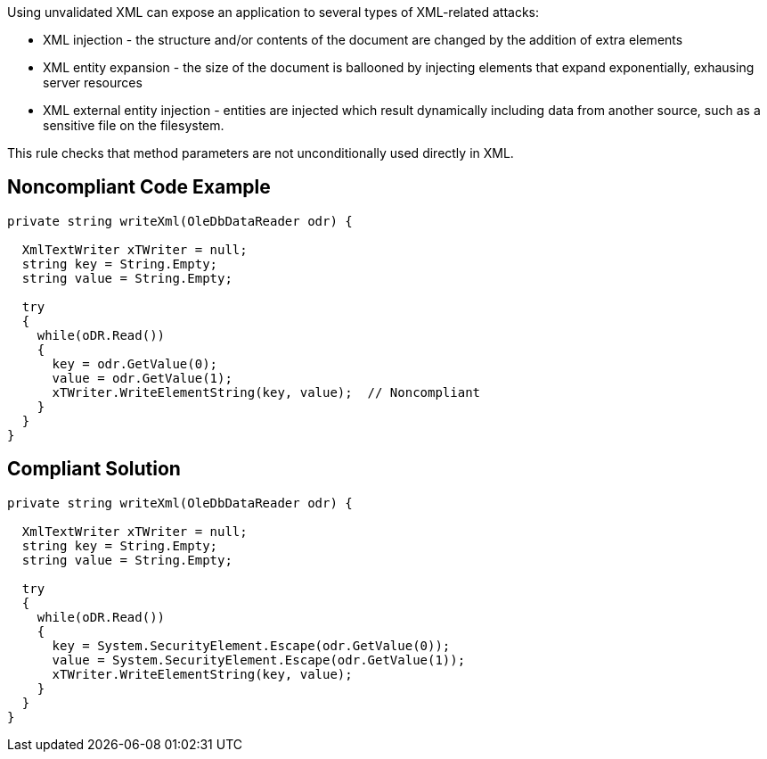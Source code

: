 Using unvalidated XML can expose an application to several types of XML-related attacks:

* XML injection - the structure and/or contents of the document are changed by the addition of extra elements
* XML entity expansion - the size of the document is ballooned by injecting elements that expand exponentially, exhausing server resources
* XML external entity injection - entities are injected which result dynamically including data from another source, such as a sensitive file on the filesystem.

This rule checks that method parameters are not unconditionally used directly in XML.


== Noncompliant Code Example

[source,text]
----
private string writeXml(OleDbDataReader odr) {

  XmlTextWriter xTWriter = null;
  string key = String.Empty;
  string value = String.Empty;

  try 
  {
    while(oDR.Read()) 
    {
      key = odr.GetValue(0);
      value = odr.GetValue(1);
      xTWriter.WriteElementString(key, value);  // Noncompliant
    }
  }
}
----


== Compliant Solution

----

private string writeXml(OleDbDataReader odr) {

  XmlTextWriter xTWriter = null;
  string key = String.Empty;
  string value = String.Empty;

  try 
  {
    while(oDR.Read()) 
    {
      key = System.SecurityElement.Escape(odr.GetValue(0));
      value = System.SecurityElement.Escape(odr.GetValue(1));
      xTWriter.WriteElementString(key, value); 
    }
  }
}
----


